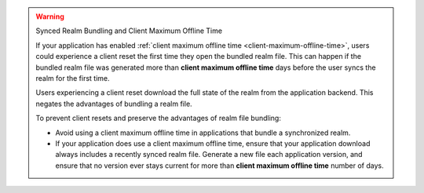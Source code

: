 .. warning:: Synced Realm Bundling and Client Maximum Offline Time

   If your application has enabled 
   :ref:`client maximum offline time <client-maximum-offline-time>`,
   users could experience a client reset the first time they open the
   bundled realm file. This can happen if the bundled realm file was generated more than **client maximum offline time** days before the user syncs the realm for the first time.

   Users experiencing a client reset download the full state of the
   realm from the application backend. This negates the
   advantages of bundling a realm file. 
   
   To prevent client resets and preserve the advantages of realm 
   file bundling:

   - Avoid using a client maximum offline time in applications that
     bundle a synchronized realm.

   - If your application does use a client maximum offline time, ensure
     that your application download always includes a recently synced
     realm file. Generate a new file each application version,
     and ensure that no version ever stays current for more than
     **client maximum offline time** number of days.